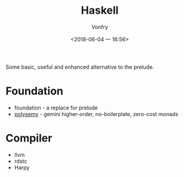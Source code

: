 #+TITLE: Haskell
#+AUTHOR: Vonfry
#+DATE: <2018-06-04 一 16:56>

Some basic, useful and enhanced alternative to the prelude.

* Foundation
 - foundation - a replace for prelude
 - [[https://github.com/polysemy-research/polysemy][polysemy]] - gemini higher-order, no-boilerplate, zero-cost monads

* Compiler

  - llvm
  - rdstc
  - Harpy
